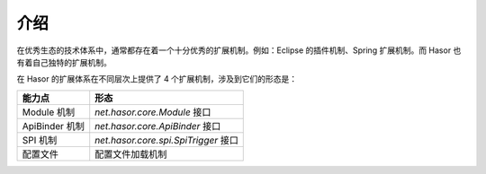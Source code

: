 介绍
------------------------------------
在优秀生态的技术体系中，通常都存在着一个十分优秀的扩展机制。例如：Eclipse 的插件机制、Spring 扩展机制。而 Hasor 也有着自己独特的扩展机制。

在 Hasor 的扩展体系在不同层次上提供了 4 个扩展机制，涉及到它们的形态是：

+----------------+------------------------------------------+
| **能力点**     | **形态**                                 |
+----------------+------------------------------------------+
| Module 机制    | `net.hasor.core.Module` 接口             |
+----------------+------------------------------------------+
| ApiBinder 机制 | `net.hasor.core.ApiBinder` 接口          |
+----------------+------------------------------------------+
| SPI 机制       | `net.hasor.core.spi.SpiTrigger` 接口     |
+----------------+------------------------------------------+
| 配置文件       | 配置文件加载机制                         |
+----------------+------------------------------------------+
